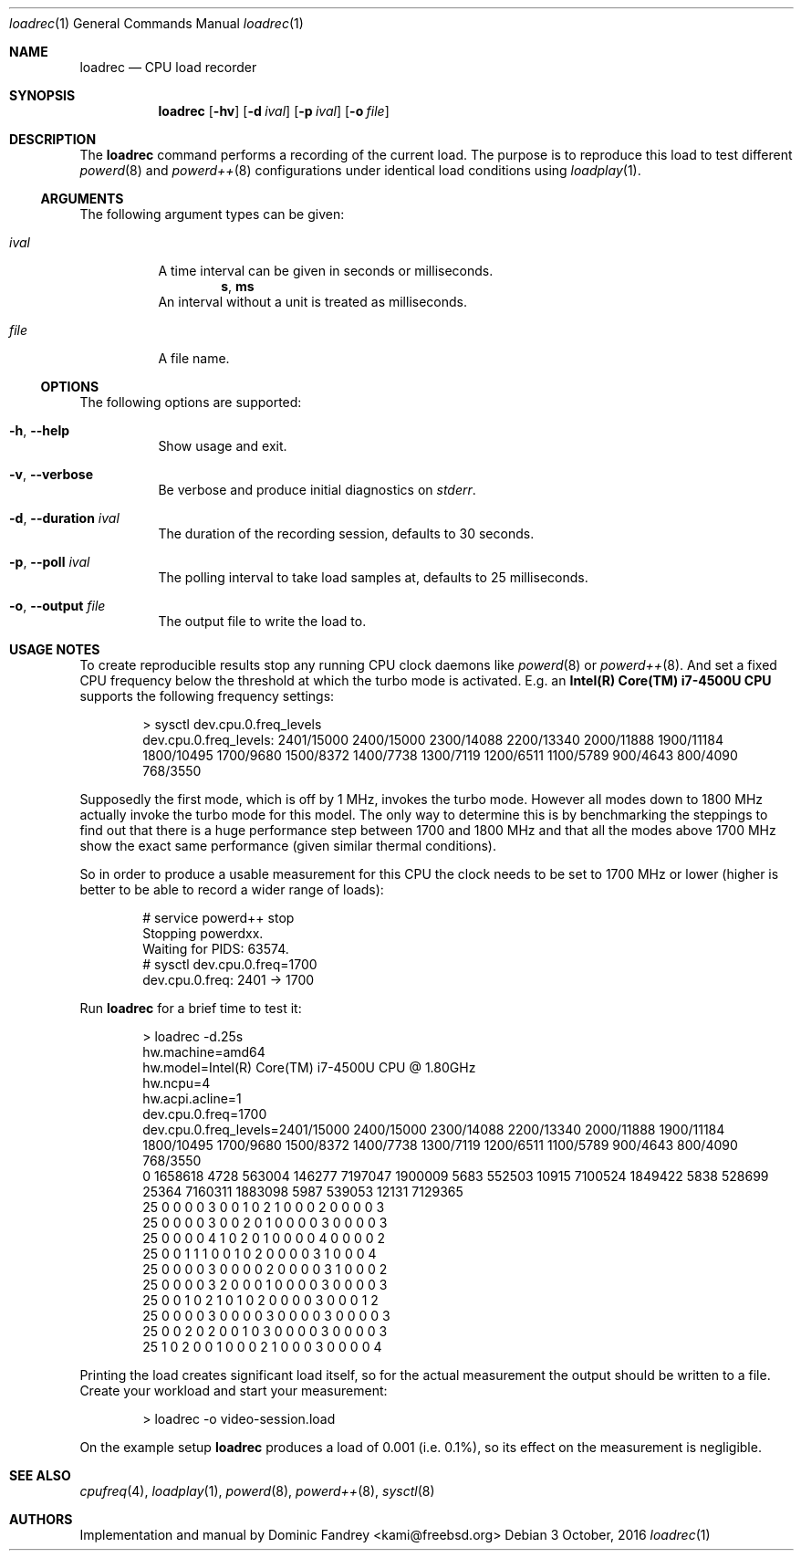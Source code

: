 .Dd 3 October, 2016
.Dt loadrec 1
.Os
.Sh NAME
.Nm loadrec
.Nd CPU load recorder
.Sh SYNOPSIS
.Nm
.Op Fl hv
.Op Fl d Ar ival
.Op Fl p Ar ival
.Op Fl o Ar file
.Sh DESCRIPTION
The
.Nm
command performs a recording of the current load. The purpose is to
reproduce this load to test different
.Xr powerd 8
and
.Xr powerd++ 8
configurations under identical load conditions using
.Xr loadplay 1 .
.Ss ARGUMENTS
The following argument types can be given:
.Bl -tag -width indent
.It Ar ival
A time interval can be given in seconds or milliseconds.
.D1 Li s , Li ms
An interval without a unit is treated as milliseconds.
.It Ar file
A file name.
.El
.Ss OPTIONS
The following options are supported:
.Bl -tag -width indent
.It Fl h , -help
Show usage and exit.
.It Fl v , -verbose
Be verbose and produce initial diagnostics on
.Pa stderr .
.It Fl d , -duration Ar ival
The duration of the recording session, defaults to 30 seconds.
.It Fl p , -poll Ar ival
The polling interval to take load samples at, defaults to 25 milliseconds.
.It Fl o , -output Ar file
The output file to write the load to.
.El
.Sh USAGE NOTES
To create reproducible results stop any running CPU clock daemons
like
.Xr powerd 8
or
.Xr powerd++ 8 . And set a fixed CPU frequency below the threshold
at which the turbo mode is activated. E.g. an
.Nm Intel(R) Core(TM) i7-4500U CPU
supports the following frequency settings:
.Bd -literal -offset indent
> sysctl dev.cpu.0.freq_levels
dev.cpu.0.freq_levels: 2401/15000 2400/15000 2300/14088 2200/13340 2000/11888 1900/11184 1800/10495 1700/9680 1500/8372 1400/7738 1300/7119 1200/6511 1100/5789 900/4643 800/4090 768/3550
.Ed
.Pp
Supposedly the first mode, which is off by 1 MHz, invokes the turbo
mode. However all modes down to 1800 MHz actually invoke the turbo
mode for this model. The only way to determine this is by benchmarking
the steppings to find out that there is a huge performance step between
1700 and 1800 MHz and that all the modes above 1700 MHz show the exact
same performance (given similar thermal conditions).
.Pp
So in order to produce a usable measurement for this CPU the clock
needs to be set to 1700 MHz or lower (higher is better to be able
to record a wider range of loads):
.Bd -literal -offset indent
# service powerd++ stop
Stopping powerdxx.
Waiting for PIDS: 63574.
# sysctl dev.cpu.0.freq=1700
dev.cpu.0.freq: 2401 -> 1700
.Ed
.Pp
Run
.Nm
for a brief time to test it:
.Bd -literal -offset indent
> loadrec -d.25s
hw.machine=amd64
hw.model=Intel(R) Core(TM) i7-4500U CPU @ 1.80GHz
hw.ncpu=4
hw.acpi.acline=1
dev.cpu.0.freq=1700
dev.cpu.0.freq_levels=2401/15000 2400/15000 2300/14088 2200/13340 2000/11888 1900/11184 1800/10495 1700/9680 1500/8372 1400/7738 1300/7119 1200/6511 1100/5789 900/4643 800/4090 768/3550
0 1658618 4728 563004 146277 7197047 1900009 5683 552503 10915 7100524 1849422 5838 528699 25364 7160311 1883098 5987 539053 12131 7129365
25 0 0 0 0 3 0 0 1 0 2 1 0 0 0 2 0 0 0 0 3
25 0 0 0 0 3 0 0 2 0 1 0 0 0 0 3 0 0 0 0 3
25 0 0 0 0 4 1 0 2 0 1 0 0 0 0 4 0 0 0 0 2
25 0 0 1 1 1 0 0 1 0 2 0 0 0 0 3 1 0 0 0 4
25 0 0 0 0 3 0 0 0 0 2 0 0 0 0 3 1 0 0 0 2
25 0 0 0 0 3 2 0 0 0 1 0 0 0 0 3 0 0 0 0 3
25 0 0 1 0 2 1 0 1 0 2 0 0 0 0 3 0 0 0 1 2
25 0 0 0 0 3 0 0 0 0 3 0 0 0 0 3 0 0 0 0 3
25 0 0 2 0 2 0 0 1 0 3 0 0 0 0 3 0 0 0 0 3
25 1 0 2 0 0 1 0 0 0 2 1 0 0 0 3 0 0 0 0 4
.Ed
.Pp
Printing the load creates significant load itself, so for the actual
measurement the output should be written to a file. Create your workload
and start your measurement:
.Bd -literal -offset indent
> loadrec -o video-session.load
.Ed
.Pp
On the example setup
.Nm
produces a load of 0.001 (i.e. 0.1%), so its effect on the measurement is negligible.
.Sh SEE ALSO
.Xr cpufreq 4 , Xr loadplay 1 , Xr powerd 8 , Xr powerd++ 8 , Xr sysctl 8
.Sh AUTHORS
Implementation and manual by
.An Dominic Fandrey Aq kami@freebsd.org

